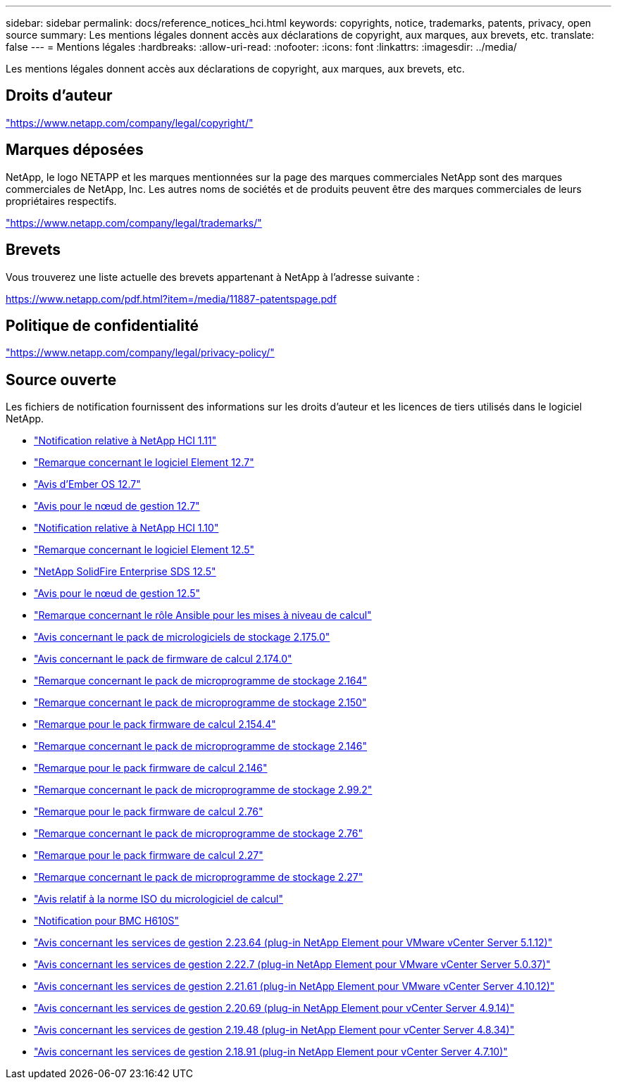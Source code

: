 ---
sidebar: sidebar 
permalink: docs/reference_notices_hci.html 
keywords: copyrights, notice, trademarks, patents, privacy, open source 
summary: Les mentions légales donnent accès aux déclarations de copyright, aux marques, aux brevets, etc. 
translate: false 
---
= Mentions légales
:hardbreaks:
:allow-uri-read: 
:nofooter: 
:icons: font
:linkattrs: 
:imagesdir: ../media/


[role="lead"]
Les mentions légales donnent accès aux déclarations de copyright, aux marques, aux brevets, etc.



== Droits d'auteur

link:https://www.netapp.com/company/legal/copyright/["https://www.netapp.com/company/legal/copyright/"^]



== Marques déposées

NetApp, le logo NETAPP et les marques mentionnées sur la page des marques commerciales NetApp sont des marques commerciales de NetApp, Inc. Les autres noms de sociétés et de produits peuvent être des marques commerciales de leurs propriétaires respectifs.

link:https://www.netapp.com/company/legal/trademarks/["https://www.netapp.com/company/legal/trademarks/"^]



== Brevets

Vous trouverez une liste actuelle des brevets appartenant à NetApp à l'adresse suivante :

link:https://www.netapp.com/pdf.html?item=/media/11887-patentspage.pdf["https://www.netapp.com/pdf.html?item=/media/11887-patentspage.pdf"^]



== Politique de confidentialité

link:https://www.netapp.com/company/legal/privacy-policy/["https://www.netapp.com/company/legal/privacy-policy/"^]



== Source ouverte

Les fichiers de notification fournissent des informations sur les droits d'auteur et les licences de tiers utilisés dans le logiciel NetApp.

* link:../media/NetApp_HCI_1.11_notice.pdf["Notification relative à NetApp HCI 1.11"^]
* link:../media/Element_Software_12.7.pdf["Remarque concernant le logiciel Element 12.7"^]
* link:../media/Ember_OS_12.7.pdf["Avis d'Ember OS 12.7"^]
* link:../media/mNode_12.7.pdf["Avis pour le nœud de gestion 12.7"^]
* link:../media/NetApp_HCI_1.10_notice.pdf["Notification relative à NetApp HCI 1.10"^]
* link:../media/Element_Software_12.5.pdf["Remarque concernant le logiciel Element 12.5"^]
* link:../media/SolidFire_eSDS_12.5.pdf["NetApp SolidFire Enterprise SDS 12.5"^]
* link:../media/mNode_12.5.pdf["Avis pour le nœud de gestion 12.5"^]
* link:../media/ansible-products-notice.pdf["Remarque concernant le rôle Ansible pour les mises à niveau de calcul"^]
* link:../media/storage_firmware_bundle_2.175.0_notices.pdf["Avis concernant le pack de micrologiciels de stockage 2.175.0"^]
* link:../media/compute_firmware_bundle_2.174.0_notices.pdf["Avis concernant le pack de firmware de calcul 2.174.0"^]
* link:../media/storage_firmware_bundle_2.164.0_notices.pdf["Remarque concernant le pack de microprogramme de stockage 2.164"^]
* link:../media/storage_firmware_bundle_2.150_notices.pdf["Remarque concernant le pack de microprogramme de stockage 2.150"^]
* link:../media/compute_firmware_bundle_2.154.4_notices.pdf["Remarque pour le pack firmware de calcul 2.154.4"^]
* link:../media/storage_firmware_bundle_2.146_notices.pdf["Remarque concernant le pack de microprogramme de stockage 2.146"^]
* link:../media/compute_firmware_bundle_2.146_notices.pdf["Remarque pour le pack firmware de calcul 2.146"^]
* link:../media/storage_firmware_bundle_2.99_notices.pdf["Remarque concernant le pack de microprogramme de stockage 2.99.2"^]
* link:../media/compute_firmware_bundle_2.76_notices.pdf["Remarque pour le pack firmware de calcul 2.76"^]
* link:../media/storage_firmware_bundle_2.76_notices.pdf["Remarque concernant le pack de microprogramme de stockage 2.76"^]
* link:../media/compute_firmware_bundle_2.27_notices.pdf["Remarque pour le pack firmware de calcul 2.27"^]
* link:../media/storage_firmware_bundle_2.27_notices.pdf["Remarque concernant le pack de microprogramme de stockage 2.27"^]
* link:../media/compute_iso_notice.pdf["Avis relatif à la norme ISO du micrologiciel de calcul"^]
* link:../media/H610S_BMC_notice.pdf["Notification pour BMC H610S"^]
* link:../media/mgmt_svcs_2.23_notice.pdf["Avis concernant les services de gestion 2.23.64 (plug-in NetApp Element pour VMware vCenter Server 5.1.12)"^]
* link:../media/mgmt_svcs_2.22_notice.pdf["Avis concernant les services de gestion 2.22.7 (plug-in NetApp Element pour VMware vCenter Server 5.0.37)"^]
* link:../media/mgmt_svcs_2.21_notice.pdf["Avis concernant les services de gestion 2.21.61 (plug-in NetApp Element pour VMware vCenter Server 4.10.12)"^]
* link:../media/2.20_notice.pdf["Avis concernant les services de gestion 2.20.69 (plug-in NetApp Element pour vCenter Server 4.9.14)"^]
* link:../media/2.19_notice.pdf["Avis concernant les services de gestion 2.19.48 (plug-in NetApp Element pour vCenter Server 4.8.34)"^]
* link:../media/2.18_notice.pdf["Avis concernant les services de gestion 2.18.91 (plug-in NetApp Element pour vCenter Server 4.7.10)"^]

